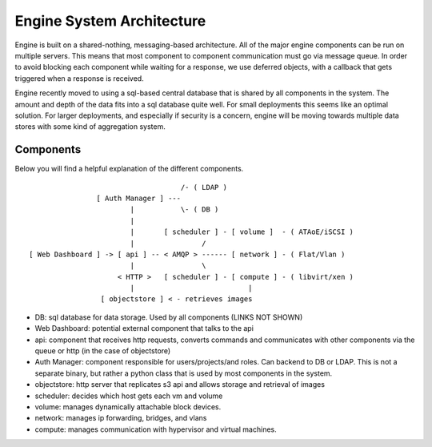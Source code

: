..
      Copyright 2010-2011 United States Government as represented by the
      Administrator of the National Aeronautics and Space Administration.
      All Rights Reserved.

      Licensed under the Apache License, Version 2.0 (the "License"); you may
      not use this file except in compliance with the License. You may obtain
      a copy of the License at

          http://www.apache.org/licenses/LICENSE-2.0

      Unless required by applicable law or agreed to in writing, software
      distributed under the License is distributed on an "AS IS" BASIS, WITHOUT
      WARRANTIES OR CONDITIONS OF ANY KIND, either express or implied. See the
      License for the specific language governing permissions and limitations
      under the License.

Engine System Architecture
========================

Engine is built on a shared-nothing, messaging-based architecture. All of the major engine components can be run on multiple servers. This means that most component to component communication must go via message queue. In order to avoid blocking each component while waiting for a response, we use deferred objects, with a callback that gets triggered when a response is received.

Engine recently moved to using a sql-based central database that is shared by all components in the system.  The amount and depth of the data fits into a sql database quite well.  For small deployments this seems like an optimal solution.  For larger deployments, and especially if security is a concern, engine will be moving towards multiple data stores with some kind of aggregation system.

Components
----------

Below you will find a helpful explanation of the different components.

::

                                      /- ( LDAP )
                  [ Auth Manager ] ---
                          |           \- ( DB )
                          |
                          |       [ scheduler ] - [ volume ]  - ( ATAoE/iSCSI )
                          |                /
  [ Web Dashboard ] -> [ api ] -- < AMQP > ------ [ network ] - ( Flat/Vlan )
                          |                \
                       < HTTP >   [ scheduler ] - [ compute ] - ( libvirt/xen )
                          |                           |
                   [ objectstore ] < - retrieves images

* DB: sql database for data storage. Used by all components (LINKS NOT SHOWN)
* Web Dashboard: potential external component that talks to the api
* api: component that receives http requests, converts commands and communicates with other components via the queue or http (in the case of objectstore)
* Auth Manager: component responsible for users/projects/and roles.  Can backend to DB or LDAP.  This is not a separate binary, but rather a python class that is used by most components in the system.
* objectstore: http server that replicates s3 api and allows storage and retrieval of images
* scheduler: decides which host gets each vm and volume
* volume: manages dynamically attachable block devices.
* network: manages ip forwarding, bridges, and vlans
* compute: manages communication with hypervisor and virtual machines.
